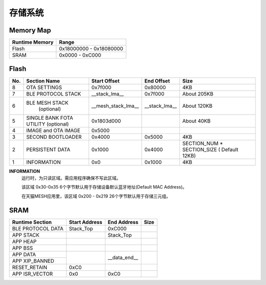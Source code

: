 .. _memory:

存储系统
============

Memory Map
-----------

+----------------+----------------------------+
| Runtime Memory | Range                      |
+================+============================+
| Flash          | 0x18000000 - 0x18080000    |
+----------------+----------------------------+
| SRAM           | 0x0000 - 0xC000            |
+----------------+----------------------------+


Flash
-------

+---------+---------------------+---------------------------+--------------------------------+-------------------------------+
|  No.    |    Section Name     | Start Offset              | End Offset                     | Size                          |
+=========+=====================+===========================+================================+===============================+
|   8     | OTA SETTINGS        | 0x7f000                   | 0x80000                        | 4KB                           |
+---------+---------------------+---------------------------+--------------------------------+-------------------------------+
|   7     | BLE PROTOCOL STACK  | __stack_lma__             | 0x7f000                        | About 205KB                   |
+---------+---------------------+---------------------------+--------------------------------+-------------------------------+
|   6     | BLE MESH STACK      | __mesh_stack_lma__        | __stack_lma__                  | About 120KB                   |
|         |   (optional)        |                           |                                |                               |
+---------+---------------------+---------------------------+--------------------------------+-------------------------------+
|   5     | SINGLE BANK FOTA    | 0x1803d000                |                                | About 40KB                    |
|         | UTILITY (optional)  |                           |                                |                               |
+---------+---------------------+---------------------------+--------------------------------+-------------------------------+
|   4     | IMAGE and OTA IMAGE | 0x5000                    |                                |                               |
+---------+---------------------+---------------------------+--------------------------------+-------------------------------+
|   3     | SECOND BOOTLOADER   | 0x4000                    | 0x5000                         | 4KB                           |
+---------+---------------------+---------------------------+--------------------------------+-------------------------------+
|   2     | PERSISTENT DATA     | 0x1000                    | 0x4000                         | SECTION_NUM * SECTION_SIZE    |
|         |                     |                           |                                | ( Default 12KB)               |
+---------+---------------------+---------------------------+--------------------------------+-------------------------------+
|   1     | INFORMATION         | 0x0                       | 0x1000                         | 4KB                           |
+---------+---------------------+---------------------------+--------------------------------+-------------------------------+

**INFORMATION**
    运行时，为只读区域。需应用程序确保不写此区域。
    
    该区域 0x30-0x35 6个字节默认用于存储设备默认蓝牙地址(Default MAC Address)。
    
    在天猫MESH应用里，该区域 0x200 - 0x219 26个字节默认用于存储三元组。

SRAM
-------

+---------------------+------------------------+---------------+---------------+
| Runtime Section     | Start Address          | End Address   | Size          |
+=====================+========================+===============+===============+
| BLE PROTOCOL DATA   | Stack_Top              | 0xC000        |               |
+---------------------+------------------------+---------------+---------------+
| APP STACK           |                        | Stack_Top     |               |
+---------------------+------------------------+---------------+---------------+
| APP HEAP            |                        |               |               |
+---------------------+------------------------+---------------+---------------+
| APP BSS             |                        |               |               |
+---------------------+------------------------+---------------+---------------+
| APP DATA            |                        |               |               |
+---------------------+                        |               |               |
| APP XIP_BANNED      |                        | __data_end__  |               |
+---------------------+------------------------+---------------+---------------+
| RESET_RETAIN        | 0xC0                   |               |               |
+---------------------+------------------------+---------------+---------------+
| APP ISR_VECTOR      | 0x0                    | 0xC0          |               |
+---------------------+------------------------+---------------+---------------+